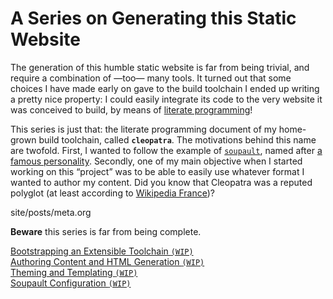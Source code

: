 #+BEGIN_EXPORT html
<h1>A Series on Generating this Static Website</h1>
#+END_EXPORT

The generation of this humble static website is far from being trivial, and
require a combination of —too— many tools. It turned out that some choices I
have made early on gave to the build toolchain I ended up writing a pretty nice
property: I could easily integrate its code to the very website it was conceived
to build, by means of [[http://www.literateprogramming.com/][literate programming]]!

This series is just that: the literate programming document of my home-grown
build toolchain, called *~cleopatra~*. The motivations behind this name are
twofold. First, I wanted to follow the example of [[https://soupault.neocities.org/][~soupault~]], named after [[https://fr.wikipedia.org/wiki/Philippe_Soupault][a
famous personality]]. Secondly, one of my main objective when I started working on
this “project” was to be able to easily use whatever format I wanted to author
my content. Did you know that Cleopatra was a reputed polyglot (at least
according to [[https://fr.wikipedia.org/wiki/Polyglotte][Wikipedia France]])?


#+BEGIN_EXPORT html
<div id="history">site/posts/meta.org</div>
<article class="index">
#+END_EXPORT

*Beware* this series is far from being complete.

- [[/posts/meta/Bootstrap][Bootstrapping an Extensible Toolchain ~(WIP)~]] ::

- [[/posts/meta/Contents][Authoring Content and HTML Generation ~(WIP)~]] ::

- [[/posts/meta/Theme][Theming and Templating ~(WIP)~]] ::

- [[/posts/meta/Soupault/][Soupault Configuration ~(WIP)~]] ::

#+BEGIN_EXPORT html
</article>
#+END_EXPORT

